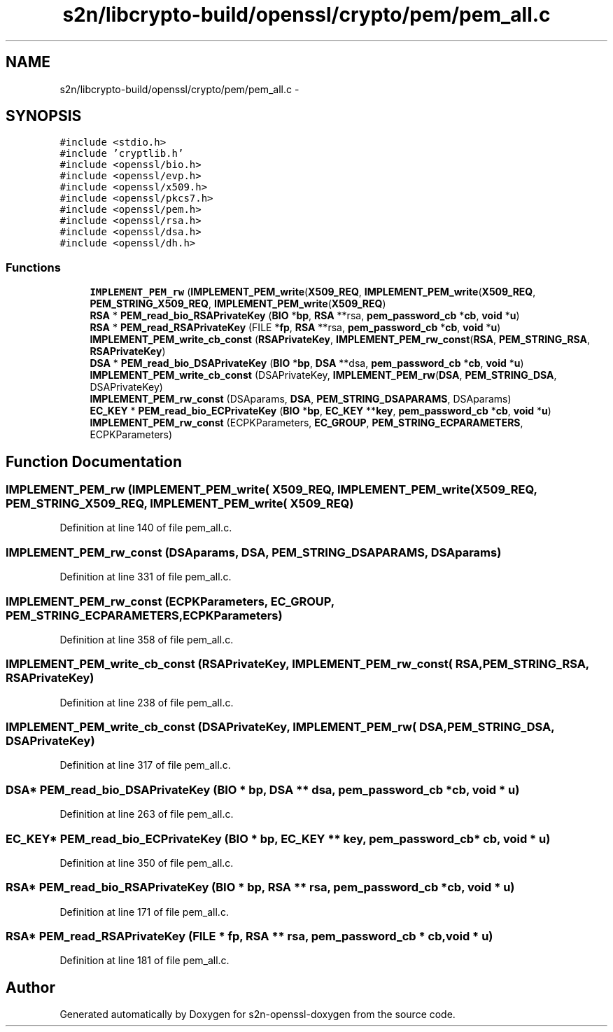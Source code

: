 .TH "s2n/libcrypto-build/openssl/crypto/pem/pem_all.c" 3 "Thu Jun 30 2016" "s2n-openssl-doxygen" \" -*- nroff -*-
.ad l
.nh
.SH NAME
s2n/libcrypto-build/openssl/crypto/pem/pem_all.c \- 
.SH SYNOPSIS
.br
.PP
\fC#include <stdio\&.h>\fP
.br
\fC#include 'cryptlib\&.h'\fP
.br
\fC#include <openssl/bio\&.h>\fP
.br
\fC#include <openssl/evp\&.h>\fP
.br
\fC#include <openssl/x509\&.h>\fP
.br
\fC#include <openssl/pkcs7\&.h>\fP
.br
\fC#include <openssl/pem\&.h>\fP
.br
\fC#include <openssl/rsa\&.h>\fP
.br
\fC#include <openssl/dsa\&.h>\fP
.br
\fC#include <openssl/dh\&.h>\fP
.br

.SS "Functions"

.in +1c
.ti -1c
.RI "\fBIMPLEMENT_PEM_rw\fP (\fBIMPLEMENT_PEM_write\fP(\fBX509_REQ\fP, \fBIMPLEMENT_PEM_write\fP(\fBX509_REQ\fP, \fBPEM_STRING_X509_REQ\fP, \fBIMPLEMENT_PEM_write\fP(\fBX509_REQ\fP)"
.br
.ti -1c
.RI "\fBRSA\fP * \fBPEM_read_bio_RSAPrivateKey\fP (\fBBIO\fP *\fBbp\fP, \fBRSA\fP **rsa, \fBpem_password_cb\fP *\fBcb\fP, \fBvoid\fP *\fBu\fP)"
.br
.ti -1c
.RI "\fBRSA\fP * \fBPEM_read_RSAPrivateKey\fP (FILE *\fBfp\fP, \fBRSA\fP **rsa, \fBpem_password_cb\fP *\fBcb\fP, \fBvoid\fP *\fBu\fP)"
.br
.ti -1c
.RI "\fBIMPLEMENT_PEM_write_cb_const\fP (\fBRSAPrivateKey\fP, \fBIMPLEMENT_PEM_rw_const\fP(\fBRSA\fP, \fBPEM_STRING_RSA\fP, \fBRSAPrivateKey\fP)"
.br
.ti -1c
.RI "\fBDSA\fP * \fBPEM_read_bio_DSAPrivateKey\fP (\fBBIO\fP *\fBbp\fP, \fBDSA\fP **dsa, \fBpem_password_cb\fP *\fBcb\fP, \fBvoid\fP *\fBu\fP)"
.br
.ti -1c
.RI "\fBIMPLEMENT_PEM_write_cb_const\fP (DSAPrivateKey, \fBIMPLEMENT_PEM_rw\fP(\fBDSA\fP, \fBPEM_STRING_DSA\fP, DSAPrivateKey)"
.br
.ti -1c
.RI "\fBIMPLEMENT_PEM_rw_const\fP (DSAparams, \fBDSA\fP, \fBPEM_STRING_DSAPARAMS\fP, DSAparams)"
.br
.ti -1c
.RI "\fBEC_KEY\fP * \fBPEM_read_bio_ECPrivateKey\fP (\fBBIO\fP *\fBbp\fP, \fBEC_KEY\fP **\fBkey\fP, \fBpem_password_cb\fP *\fBcb\fP, \fBvoid\fP *\fBu\fP)"
.br
.ti -1c
.RI "\fBIMPLEMENT_PEM_rw_const\fP (ECPKParameters, \fBEC_GROUP\fP, \fBPEM_STRING_ECPARAMETERS\fP, ECPKParameters)"
.br
.in -1c
.SH "Function Documentation"
.PP 
.SS "IMPLEMENT_PEM_rw (\fBIMPLEMENT_PEM_write\fP( X509_REQ, \fBIMPLEMENT_PEM_write\fP( X509_REQ, \fBPEM_STRING_X509_REQ\fP, \fBIMPLEMENT_PEM_write\fP( X509_REQ)"

.PP
Definition at line 140 of file pem_all\&.c\&.
.SS "IMPLEMENT_PEM_rw_const (DSAparams, \fBDSA\fP, \fBPEM_STRING_DSAPARAMS\fP, DSAparams)"

.PP
Definition at line 331 of file pem_all\&.c\&.
.SS "IMPLEMENT_PEM_rw_const (ECPKParameters, \fBEC_GROUP\fP, \fBPEM_STRING_ECPARAMETERS\fP, ECPKParameters)"

.PP
Definition at line 358 of file pem_all\&.c\&.
.SS "IMPLEMENT_PEM_write_cb_const (\fBRSAPrivateKey\fP, \fBIMPLEMENT_PEM_rw_const\fP( RSA, \fBPEM_STRING_RSA\fP, \fBRSAPrivateKey\fP)"

.PP
Definition at line 238 of file pem_all\&.c\&.
.SS "IMPLEMENT_PEM_write_cb_const (DSAPrivateKey, \fBIMPLEMENT_PEM_rw\fP( DSA, \fBPEM_STRING_DSA\fP, DSAPrivateKey)"

.PP
Definition at line 317 of file pem_all\&.c\&.
.SS "\fBDSA\fP* PEM_read_bio_DSAPrivateKey (\fBBIO\fP * bp, \fBDSA\fP ** dsa, \fBpem_password_cb\fP * cb, \fBvoid\fP * u)"

.PP
Definition at line 263 of file pem_all\&.c\&.
.SS "\fBEC_KEY\fP* PEM_read_bio_ECPrivateKey (\fBBIO\fP * bp, \fBEC_KEY\fP ** key, \fBpem_password_cb\fP * cb, \fBvoid\fP * u)"

.PP
Definition at line 350 of file pem_all\&.c\&.
.SS "\fBRSA\fP* PEM_read_bio_RSAPrivateKey (\fBBIO\fP * bp, \fBRSA\fP ** rsa, \fBpem_password_cb\fP * cb, \fBvoid\fP * u)"

.PP
Definition at line 171 of file pem_all\&.c\&.
.SS "\fBRSA\fP* PEM_read_RSAPrivateKey (FILE * fp, \fBRSA\fP ** rsa, \fBpem_password_cb\fP * cb, \fBvoid\fP * u)"

.PP
Definition at line 181 of file pem_all\&.c\&.
.SH "Author"
.PP 
Generated automatically by Doxygen for s2n-openssl-doxygen from the source code\&.
